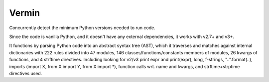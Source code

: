 Vermin
======

Concurrently detect the minimum Python versions needed to run code.

Since the code is vanilla Python, and it doesn't have any external dependencies, it works with v2.7+
and v3+.

It functions by parsing Python code into an abstract syntax tree (AST), which it traverses and
matches against internal dictionaries with 222 rules divided into 47 modules, 146
classes/functions/constants members of modules, 26 kwargs of functions, and 4 strftime
directives. Including looking for v2/v3 print expr and print(expr), long, f-strings,
"..".format(..), imports (import X, from X import Y, from X import *), function calls wrt. name and
kwargs, and strftime+strptime directives used.


